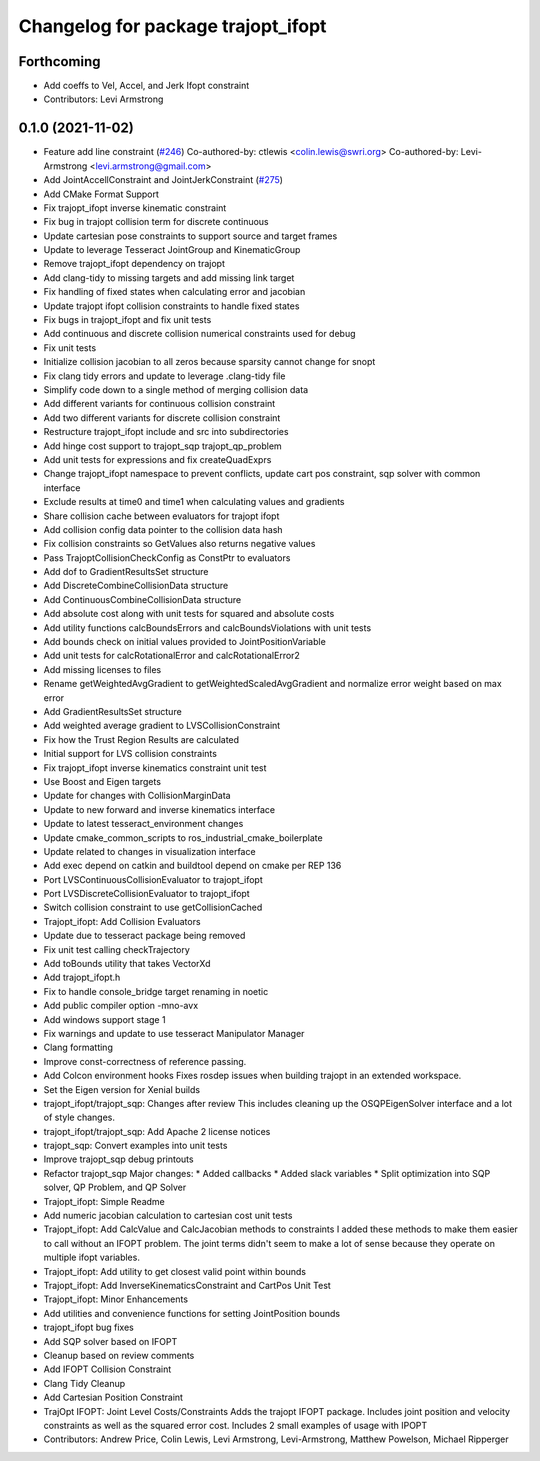 ^^^^^^^^^^^^^^^^^^^^^^^^^^^^^^^^^^^
Changelog for package trajopt_ifopt
^^^^^^^^^^^^^^^^^^^^^^^^^^^^^^^^^^^

Forthcoming
-----------
* Add coeffs to Vel, Accel, and Jerk Ifopt constraint
* Contributors: Levi Armstrong

0.1.0 (2021-11-02)
------------------
* Feature add line constraint (`#246 <https://github.com/tesseract-robotics/trajopt/issues/246>`_)
  Co-authored-by: ctlewis <colin.lewis@swri.org>
  Co-authored-by: Levi-Armstrong <levi.armstrong@gmail.com>
* Add JointAccellConstraint and JointJerkConstraint (`#275 <https://github.com/tesseract-robotics/trajopt/issues/275>`_)
* Add CMake Format Support
* Fix trajopt_ifopt inverse kinematic constraint
* Fix bug in trajopt collision term for discrete continuous
* Update cartesian pose constraints to support source and target frames
* Update to leverage Tesseract JointGroup and KinematicGroup
* Remove trajopt_ifopt dependency on trajopt
* Add clang-tidy to missing targets and add missing link target
* Fix handling of fixed states when calculating error and jacobian
* Update trajopt ifopt collision constraints to handle fixed states
* Fix bugs in trajopt_ifopt and fix unit tests
* Add continuous and discrete collision numerical constraints used for debug
* Fix unit tests
* Initialize collision jacobian to all zeros because sparsity cannot change for snopt
* Fix clang tidy errors and update to leverage .clang-tidy file
* Simplify code down to a single method of merging collision data
* Add different variants for continuous collision constraint
* Add two different variants for discrete collision constraint
* Restructure trajopt_ifopt include and src into subdirectories
* Add hinge cost support to trajopt_sqp trajopt_qp_problem
* Add unit tests for expressions and fix createQuadExprs
* Change trajopt_ifopt namespace to prevent conflicts, update cart pos constraint, sqp solver with common interface
* Exclude results at time0 and time1 when calculating values and gradients
* Share collision cache between evaluators for trajopt ifopt
* Add collision config data pointer to the collision data hash
* Fix collision constraints so GetValues also returns negative values
* Pass TrajoptCollisionCheckConfig as ConstPtr to evaluators
* Add dof to GradientResultsSet structure
* Add DiscreteCombineCollisionData structure
* Add ContinuousCombineCollisionData structure
* Add absolute cost along with unit tests for squared and absolute costs
* Add utility functions calcBoundsErrors and calcBoundsViolations with unit tests
* Add bounds check on initial values provided to JointPositionVariable
* Add unit tests for calcRotationalError and calcRotationalError2
* Add missing licenses to files
* Rename getWeightedAvgGradient to getWeightedScaledAvgGradient and normalize error weight based on max error
* Add GradientResultsSet structure
* Add weighted average gradient to LVSCollisionConstraint
* Fix how the Trust Region Results are calculated
* Initial support for LVS collision constraints
* Fix trajopt_ifopt inverse kinematics constraint unit test
* Use Boost and Eigen targets
* Update for changes with CollisionMarginData
* Update to new forward and inverse kinematics interface
* Update to latest tesseract_environment changes
* Update cmake_common_scripts to ros_industrial_cmake_boilerplate
* Update related to changes in visualization interface
* Add exec depend on catkin and buildtool depend on cmake per REP 136
* Port LVSContinuousCollisionEvaluator to trajopt_ifopt
* Port LVSDiscreteCollisionEvaluator to trajopt_ifopt
* Switch collision constraint to use getCollisionCached
* Trajopt_ifopt: Add Collision Evaluators
* Update due to tesseract package being removed
* Fix unit test calling checkTrajectory
* Add toBounds utility that takes VectorXd
* Add trajopt_ifopt.h
* Fix to handle console_bridge target renaming in noetic
* Add public compiler option -mno-avx
* Add windows support stage 1
* Fix warnings and update to use tesseract Manipulator Manager
* Clang formatting
* Improve const-correctness of reference passing.
* Add Colcon environment hooks
  Fixes rosdep issues when building trajopt in an extended workspace.
* Set the Eigen version for Xenial builds
* trajopt_ifopt/trajopt_sqp: Changes after review
  This includes cleaning up the OSQPEigenSolver interface and a lot of style changes.
* trajopt_ifopt/trajopt_sqp: Add Apache 2 license notices
* trajopt_sqp: Convert examples into unit tests
* Improve trajopt_sqp debug printouts
* Refactor trajopt_sqp
  Major changes:
  *  Added callbacks
  *  Added slack variables
  *  Split optimization into SQP solver, QP Problem, and QP Solver
* Trajopt_ifopt: Simple Readme
* Add numeric jacobian  calculation to cartesian cost unit tests
* Trajopt_ifopt: Add CalcValue and CalcJacobian methods to constraints
  I added these methods to make them easier to call without an IFOPT problem. The joint terms didn't seem to make a lot of sense because they operate on multiple ifopt variables.
* Trajopt_ifopt: Add utility to get closest valid point within bounds
* Trajopt_ifopt: Add InverseKinematicsConstraint and CartPos Unit Test
* Trajopt_ifopt: Minor Enhancements
* Add utilities and convenience functions for setting JointPosition bounds
* trajopt_ifopt bug fixes
* Add SQP solver based on IFOPT
* Cleanup based on review comments
* Add IFOPT Collision Constraint
* Clang Tidy Cleanup
* Add Cartesian Position Constraint
* TrajOpt IFOPT: Joint Level Costs/Constraints
  Adds the trajopt IFOPT package. Includes joint position and velocity constraints as well as the squared error cost. Includes 2 small examples of usage with IPOPT
* Contributors: Andrew Price, Colin Lewis, Levi Armstrong, Levi-Armstrong, Matthew Powelson, Michael Ripperger
